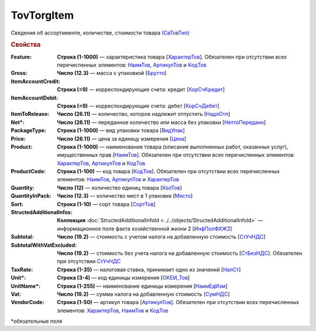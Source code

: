 TovTorgItem
============

Сведения об ассортименте, количестве, стоимости товара `(СвТовТип) <https://normativ.kontur.ru/document?moduleId=1&documentId=339634&rangeId=5932494>`_

.. rubric:: Свойства

:Feature:
  **Строка (1-1000)** — характеристика товара [`ХарактерТов <https://normativ.kontur.ru/document?moduleId=1&documentId=339634&rangeId=5993862>`_]. Обязателен при отсутствии всех перечисленных элементов: `НаимТов <https://normativ.kontur.ru/document?moduleId=1&documentId=339634&rangeId=5993798>`_, `АртикулТов <https://normativ.kontur.ru/document?moduleId=1&documentId=339634&rangeId=5993866>`_ и `КодТов <https://normativ.kontur.ru/document?moduleId=1&documentId=339634&rangeId=5993811>`_

:Gross:
  **Число (12.3)** — масса с упаковкой [`Брутто <https://normativ.kontur.ru/document?moduleId=1&documentId=339634&rangeId=5993860>`_]

:ItemAccountCredit:
  **Строка (=9)** — корреспондирующие счета: кредит [`КорСчКредит <https://normativ.kontur.ru/document?moduleId=1&documentId=339634&rangeId=5993857>`_]

:ItemAccountDebit:
  **Строка (=9)** — корреспондирующие счета: дебет [`КорСчДебет <https://normativ.kontur.ru/document?moduleId=1&documentId=339634&rangeId=5993856>`_]

:ItemToRelease:
  **Число (26.11)** — количество, которое надлежит отпустить [`НадлОтп <https://normativ.kontur.ru/document?moduleId=1&documentId=339634&rangeId=5993853>`_]

:Net\*:
  **Число (26.11)** — переданное количество или масса без упаковки [`НеттоПередано <https://normativ.kontur.ru/document?moduleId=1&documentId=339634&rangeId=5993850>`_]

:PackageType:
  **Строка (1-1000)** — вид упаковки товара [`ВидУпак <https://normativ.kontur.ru/document?moduleId=1&documentId=339634&rangeId=5993846>`_]

:Price:
  **Число (26.11)** — цена за единицу измерения [`Цена <https://normativ.kontur.ru/document?moduleId=1&documentId=339634&rangeId=5993800>`_]

:Product:
  **Строка (1-1000)** — наименование товара (описание выполненных работ, оказанных услуг), имущественных прав [`НаимТов <https://normativ.kontur.ru/document?moduleId=1&documentId=339634&rangeId=5993798>`_]. Обязателен при отсутствии всех перечисленных элементов: `ХарактерТов <https://normativ.kontur.ru/document?moduleId=1&documentId=339634&rangeId=5993862>`_, `АртикулТов <https://normativ.kontur.ru/document?moduleId=1&documentId=339634&rangeId=5993866>`_ и `КодТов <https://normativ.kontur.ru/document?moduleId=1&documentId=339634&rangeId=5993811>`_

:ProductCode:
  **Строка (1-100)** — код товара [`КодТов <https://normativ.kontur.ru/document?moduleId=1&documentId=339634&rangeId=5993811>`_]. Обязателен при отсутствии всех перечисленных элементов: `НаимТов <https://normativ.kontur.ru/document?moduleId=1&documentId=339634&rangeId=5993798>`_, `АртикулТов <https://normativ.kontur.ru/document?moduleId=1&documentId=339634&rangeId=5993866>`_ и `ХарактерТов <https://normativ.kontur.ru/document?moduleId=1&documentId=339634&rangeId=5993862>`_

:Quantity:
  **Число (12)** — количество единиц товара [`КолТов <https://normativ.kontur.ru/document?moduleId=1&documentId=339634&rangeId=5993809>`_]
  
:QuantityInPack:
  **Число (12.3)** — количество мест в 1 упаковке [`Место <https://normativ.kontur.ru/document?moduleId=1&documentId=339634&rangeId=5993810>`_]
  
:Sort:
  **Строка (1-10)** — сорт товара [`СортТов <https://normativ.kontur.ru/document?moduleId=1&documentId=339634&rangeId=5993812>`_]

:StructedAdditionalInfos:
  **Коллекция** :doc:`StructedAdditionalInfoId <../../objects/StructedAdditionalInfoId>` — информационное поле факта хозяйственной жизни 2 [`ИнфПолФХЖ2 <https://normativ.kontur.ru/document?moduleId=1&documentId=339634&rangeId=5993807>`_]

:Subtotal:
 **Число (19.2)** — стоимость с учетом налога на добавленную стоимость [`СтУчНДС <https://normativ.kontur.ru/document?moduleId=1&documentId=339634&rangeId=5993806>`__]

:SubtotalWithVatExcluded:
  **Число (19.2)** — стоимость без учета налога на добавленную стоимость [`СтБезНДС <https://normativ.kontur.ru/document?moduleId=1&documentId=339634&rangeId=5993805>`_]. Обязателен при отсутствии `СтУчНДС <https://normativ.kontur.ru/document?moduleId=1&documentId=339634&rangeId=5993806>`__
  
:TaxRate:
  **Строка (1-35)** — налоговая ставка, принимает одно из значений [`НалСт <https://normativ.kontur.ru/document?moduleId=1&documentId=339634&rangeId=5993804>`_]

:Unit\*:
  **Строка (3-4)** — код единицы измерения [`ОКЕИ_Тов <https://normativ.kontur.ru/document?moduleId=1&documentId=339634&rangeId=5993803>`__]

:UnitName\*:
  **Строка (1-255)** — наименование единицы измерения [`НаимЕдИзм <https://normativ.kontur.ru/document?moduleId=1&documentId=339634&rangeId=5993802>`_]
  
:Vat:
  **Число (19.2)** — сумма налога на добавленную стоимость [`СумНДС <https://normativ.kontur.ru/document?moduleId=1&documentId=339634&rangeId=5993801>`_]

:VendorCode:
  **Строка (1-50)** — артикул товара [`АртикулТов <https://normativ.kontur.ru/document?moduleId=1&documentId=339634&rangeId=5993866>`_]. Обязателен при отсутствии всех перечисленных элементов: `ХарактерТов <https://normativ.kontur.ru/document?moduleId=1&documentId=339634&rangeId=5993862>`_, `НаимТов <https://normativ.kontur.ru/document?moduleId=1&documentId=339634&rangeId=5993798>`_ и `КодТов <https://normativ.kontur.ru/document?moduleId=1&documentId=339634&rangeId=5993811>`_


\*обязательные поля